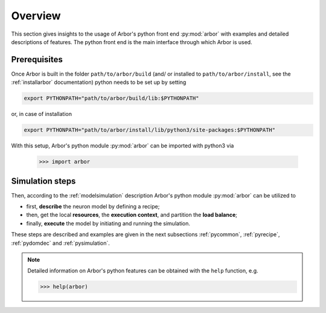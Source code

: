 .. _pyoverview:

Overview
=========
This section gives insights to the usage of Arbor's python front end :py:mod:`arbor` with examples and detailed descriptions of features.
The python front end is the main interface through which Arbor is used.

.. _prerequisites:

Prerequisites
~~~~~~~~~~~~~

Once Arbor is built in the folder ``path/to/arbor/build`` (and/ or installed to ``path/to/arbor/install``, see the :ref:`installarbor` documentation) python needs to be set up by setting

.. code-block:: bash

    export PYTHONPATH="path/to/arbor/build/lib:$PYTHONPATH"

or, in case of installation

.. code-block:: bash

    export PYTHONPATH="path/to/arbor/install/lib/python3/site-packages:$PYTHONPATH"

With this setup, Arbor's python module :py:mod:`arbor` can be imported with python3 via

    >>> import arbor

.. _simsteps:

Simulation steps
~~~~~~~~~~~~~~~~

Then, according to the :ref:`modelsimulation` description Arbor's python module :py:mod:`arbor` can be utilized to

* first, **describe** the neuron model by defining a recipe;
* then, get the local **resources**, the **execution context**, and partition the **load balance**;
* finally, **execute** the model by initiating and running the simulation.

.. In order to visualise the result a **spike recorder** can be used and to analyse Arbor's performance a **meter manager** is available.

These steps are described and examples are given in the next subsections :ref:`pycommon`, :ref:`pyrecipe`, :ref:`pydomdec` and :ref:`pysimulation`.

.. note::

    Detailed information on Arbor's python features can be obtained with the ``help`` function, e.g.

    >>> help(arbor)
